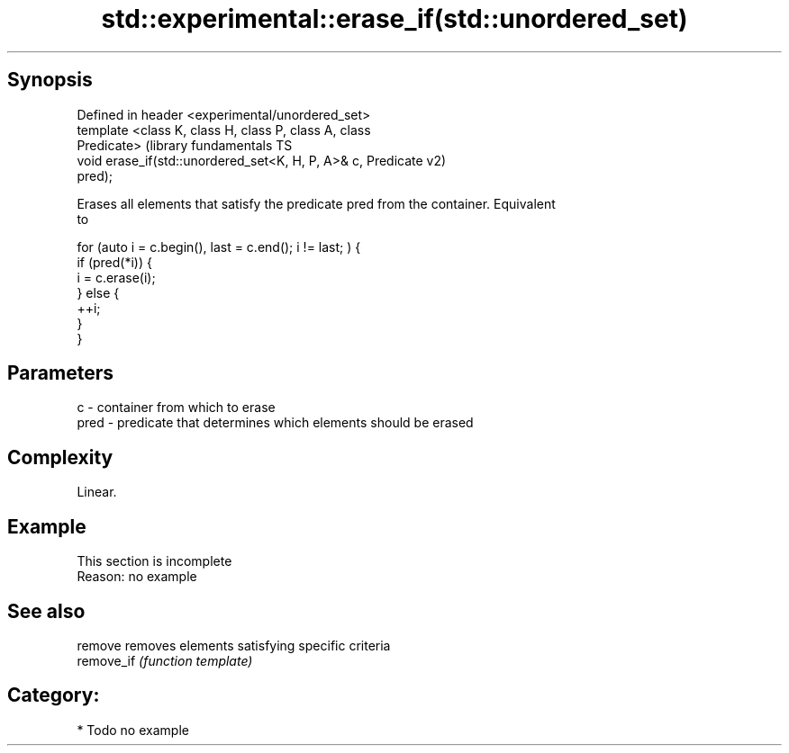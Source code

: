 .TH std::experimental::erase_if(std::unordered_set) 3 "Sep  4 2015" "2.0 | http://cppreference.com" "C++ Standard Libary"
.SH Synopsis
   Defined in header <experimental/unordered_set>
   template <class K, class H, class P, class A, class
   Predicate>                                                  (library fundamentals TS
   void erase_if(std::unordered_set<K, H, P, A>& c, Predicate  v2)
   pred);

   Erases all elements that satisfy the predicate pred from the container. Equivalent
   to

 for (auto i = c.begin(), last = c.end(); i != last; ) {
   if (pred(*i)) {
     i = c.erase(i);
   } else {
     ++i;
   }
 }

.SH Parameters

   c    - container from which to erase
   pred - predicate that determines which elements should be erased

.SH Complexity

   Linear.

.SH Example

    This section is incomplete
    Reason: no example

.SH See also

   remove    removes elements satisfying specific criteria
   remove_if \fI(function template)\fP

.SH Category:

     * Todo no example
